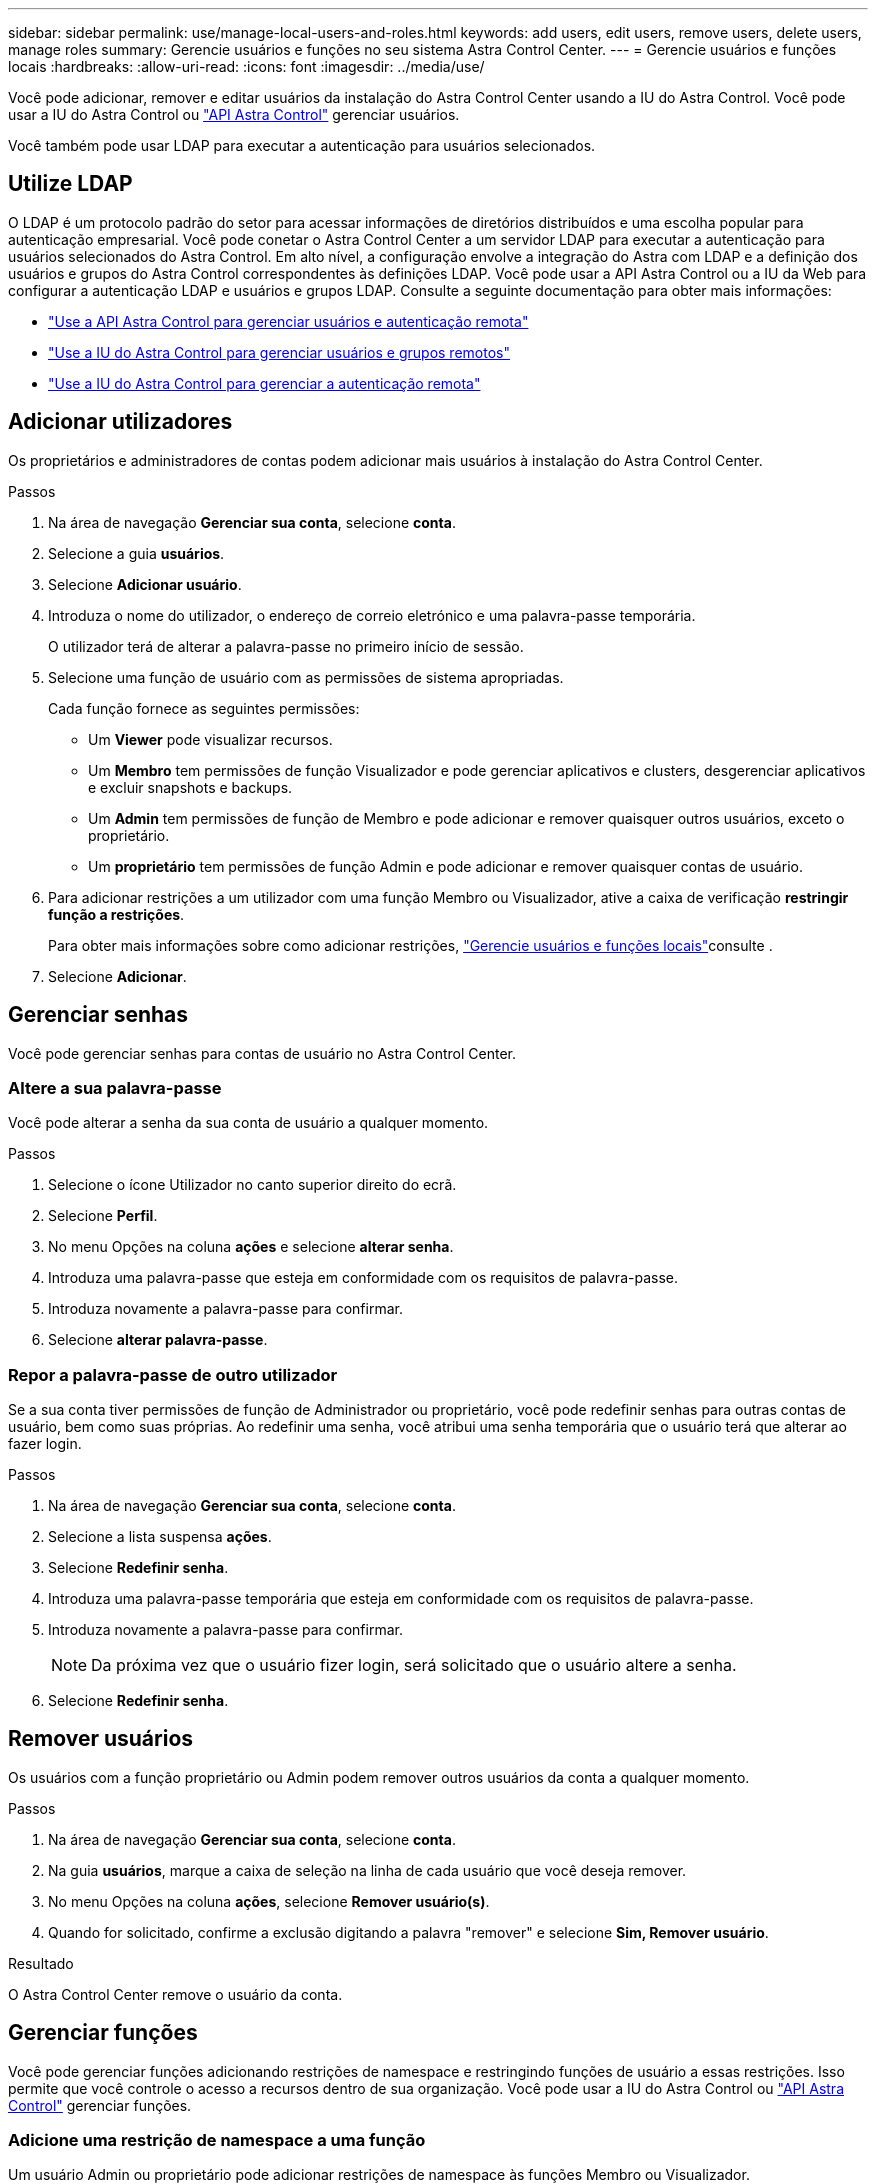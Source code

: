 ---
sidebar: sidebar 
permalink: use/manage-local-users-and-roles.html 
keywords: add users, edit users, remove users, delete users, manage roles 
summary: Gerencie usuários e funções no seu sistema Astra Control Center. 
---
= Gerencie usuários e funções locais
:hardbreaks:
:allow-uri-read: 
:icons: font
:imagesdir: ../media/use/


[role="lead"]
Você pode adicionar, remover e editar usuários da instalação do Astra Control Center usando a IU do Astra Control. Você pode usar a IU do Astra Control ou https://docs.netapp.com/us-en/astra-automation["API Astra Control"^] gerenciar usuários.

Você também pode usar LDAP para executar a autenticação para usuários selecionados.



== Utilize LDAP

O LDAP é um protocolo padrão do setor para acessar informações de diretórios distribuídos e uma escolha popular para autenticação empresarial. Você pode conetar o Astra Control Center a um servidor LDAP para executar a autenticação para usuários selecionados do Astra Control. Em alto nível, a configuração envolve a integração do Astra com LDAP e a definição dos usuários e grupos do Astra Control correspondentes às definições LDAP. Você pode usar a API Astra Control ou a IU da Web para configurar a autenticação LDAP e usuários e grupos LDAP. Consulte a seguinte documentação para obter mais informações:

* https://docs.netapp.com/us-en/astra-automation/workflows_infra/ldap_prepare.html["Use a API Astra Control para gerenciar usuários e autenticação remota"^]
* link:manage-remote-users-groups.html["Use a IU do Astra Control para gerenciar usuários e grupos remotos"]
* link:manage-remote-authentication.html["Use a IU do Astra Control para gerenciar a autenticação remota"]




== Adicionar utilizadores

Os proprietários e administradores de contas podem adicionar mais usuários à instalação do Astra Control Center.

.Passos
. Na área de navegação *Gerenciar sua conta*, selecione *conta*.
. Selecione a guia *usuários*.
. Selecione *Adicionar usuário*.
. Introduza o nome do utilizador, o endereço de correio eletrónico e uma palavra-passe temporária.
+
O utilizador terá de alterar a palavra-passe no primeiro início de sessão.

. Selecione uma função de usuário com as permissões de sistema apropriadas.
+
Cada função fornece as seguintes permissões:

+
** Um *Viewer* pode visualizar recursos.
** Um *Membro* tem permissões de função Visualizador e pode gerenciar aplicativos e clusters, desgerenciar aplicativos e excluir snapshots e backups.
** Um *Admin* tem permissões de função de Membro e pode adicionar e remover quaisquer outros usuários, exceto o proprietário.
** Um *proprietário* tem permissões de função Admin e pode adicionar e remover quaisquer contas de usuário.


. Para adicionar restrições a um utilizador com uma função Membro ou Visualizador, ative a caixa de verificação *restringir função a restrições*.
+
Para obter mais informações sobre como adicionar restrições, link:manage-local-users-and-roles.html["Gerencie usuários e funções locais"]consulte .

. Selecione *Adicionar*.




== Gerenciar senhas

Você pode gerenciar senhas para contas de usuário no Astra Control Center.



=== Altere a sua palavra-passe

Você pode alterar a senha da sua conta de usuário a qualquer momento.

.Passos
. Selecione o ícone Utilizador no canto superior direito do ecrã.
. Selecione *Perfil*.
. No menu Opções na coluna *ações* e selecione *alterar senha*.
. Introduza uma palavra-passe que esteja em conformidade com os requisitos de palavra-passe.
. Introduza novamente a palavra-passe para confirmar.
. Selecione *alterar palavra-passe*.




=== Repor a palavra-passe de outro utilizador

Se a sua conta tiver permissões de função de Administrador ou proprietário, você pode redefinir senhas para outras contas de usuário, bem como suas próprias. Ao redefinir uma senha, você atribui uma senha temporária que o usuário terá que alterar ao fazer login.

.Passos
. Na área de navegação *Gerenciar sua conta*, selecione *conta*.
. Selecione a lista suspensa *ações*.
. Selecione *Redefinir senha*.
. Introduza uma palavra-passe temporária que esteja em conformidade com os requisitos de palavra-passe.
. Introduza novamente a palavra-passe para confirmar.
+

NOTE: Da próxima vez que o usuário fizer login, será solicitado que o usuário altere a senha.

. Selecione *Redefinir senha*.




== Remover usuários

Os usuários com a função proprietário ou Admin podem remover outros usuários da conta a qualquer momento.

.Passos
. Na área de navegação *Gerenciar sua conta*, selecione *conta*.
. Na guia *usuários*, marque a caixa de seleção na linha de cada usuário que você deseja remover.
. No menu Opções na coluna *ações*, selecione *Remover usuário(s)*.
. Quando for solicitado, confirme a exclusão digitando a palavra "remover" e selecione *Sim, Remover usuário*.


.Resultado
O Astra Control Center remove o usuário da conta.



== Gerenciar funções

Você pode gerenciar funções adicionando restrições de namespace e restringindo funções de usuário a essas restrições. Isso permite que você controle o acesso a recursos dentro de sua organização. Você pode usar a IU do Astra Control ou https://docs.netapp.com/us-en/astra-automation["API Astra Control"^] gerenciar funções.



=== Adicione uma restrição de namespace a uma função

Um usuário Admin ou proprietário pode adicionar restrições de namespace às funções Membro ou Visualizador.

.Passos
. Na área de navegação *Gerenciar sua conta*, selecione *conta*.
. Selecione a guia *usuários*.
. Na coluna *ações*, selecione o botão de menu para um usuário com a função Membro ou Visualizador.
. Selecione *Editar função*.
. Ative a caixa de verificação *restringir função a restrições*.
+
A caixa de verificação só está disponível para funções Membro ou Visualizador. Você pode selecionar uma função diferente na lista suspensa *Role*.

. Selecione *Adicionar restrição*.
+
Você pode ver a lista de restrições disponíveis por namespace ou por rótulo de namespace.

. Na lista suspensa *tipo de restrição*, selecione *namespace do Kubernetes* ou *rótulo do namespace do Kubernetes* dependendo de como seus namespaces são configurados.
. Selecione um ou mais namespaces ou rótulos da lista para compor uma restrição que restrinja funções a esses namespaces.
. Selecione *Confirm*.
+
A página *Editar função* exibe a lista de restrições que você escolheu para essa função.

. Selecione *Confirm*.
+
Na página *conta*, você pode visualizar as restrições para qualquer função de Membro ou Visualizador na coluna *função*.




NOTE: Se você habilitar restrições para uma função e selecionar *Confirm* sem adicionar nenhuma restrição, a função será considerada como tendo restrições completas (a função é negada acesso a quaisquer recursos atribuídos a namespaces).



=== Remova uma restrição de namespace de uma função

Um usuário Admin ou proprietário pode remover uma restrição de namespace de uma função.

.Passos
. Na área de navegação *Gerenciar sua conta*, selecione *conta*.
. Selecione a guia *usuários*.
. Na coluna *ações*, selecione o botão de menu para um usuário com a função Membro ou Visualizador que tem restrições ativas.
. Selecione *Editar função*.
+
A caixa de diálogo *Editar função* exibe as restrições ativas para a função.

. Selecione *X* à direita da restrição que você precisa remover.
. Selecione *Confirm*.




== Para mais informações

* link:../concepts/user-roles-namespaces.html["Funções de usuário e namespaces"]

